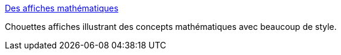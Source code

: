 :jbake-type: post
:jbake-status: published
:jbake-title: Des affiches mathématiques
:jbake-tags: mathématiques,science,art,visualisation,_mois_déc.,_année_2013
:jbake-date: 2013-12-10
:jbake-depth: ../
:jbake-uri: shaarli/1386680159000.adoc
:jbake-source: https://nicolas-delsaux.hd.free.fr/Shaarli?searchterm=http%3A%2F%2Fwww.laboiteverte.fr%2Fdes-affiches-mathematiques%2F&searchtags=math%C3%A9matiques+science+art+visualisation+_mois_d%C3%A9c.+_ann%C3%A9e_2013
:jbake-style: shaarli

http://www.laboiteverte.fr/des-affiches-mathematiques/[Des affiches mathématiques]

Chouettes affiches illustrant des concepts mathématiques avec beaucoup de style.
